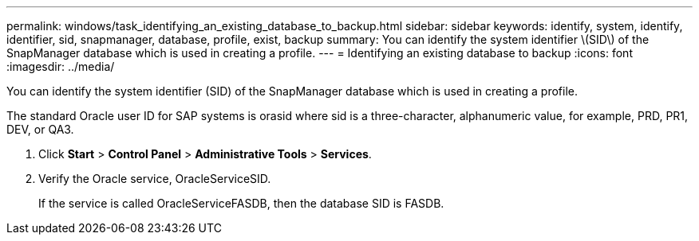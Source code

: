 ---
permalink: windows/task_identifying_an_existing_database_to_backup.html
sidebar: sidebar
keywords: identify, system, identify, identifier, sid, snapmanager, database, profile, exist, backup
summary: You can identify the system identifier \(SID\) of the SnapManager database which is used in creating a profile.
---
= Identifying an existing database to backup
:icons: font
:imagesdir: ../media/

[.lead]
You can identify the system identifier (SID) of the SnapManager database which is used in creating a profile.

The standard Oracle user ID for SAP systems is orasid where sid is a three-character, alphanumeric value, for example, PRD, PR1, DEV, or QA3.

. Click *Start* > *Control Panel* > *Administrative Tools* > *Services*.
. Verify the Oracle service, OracleServiceSID.
+
If the service is called OracleServiceFASDB, then the database SID is FASDB.
